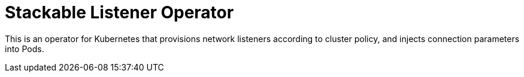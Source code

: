 = Stackable Listener Operator

This is an operator for Kubernetes that provisions network listeners according to cluster policy, and injects connection parameters into Pods.
